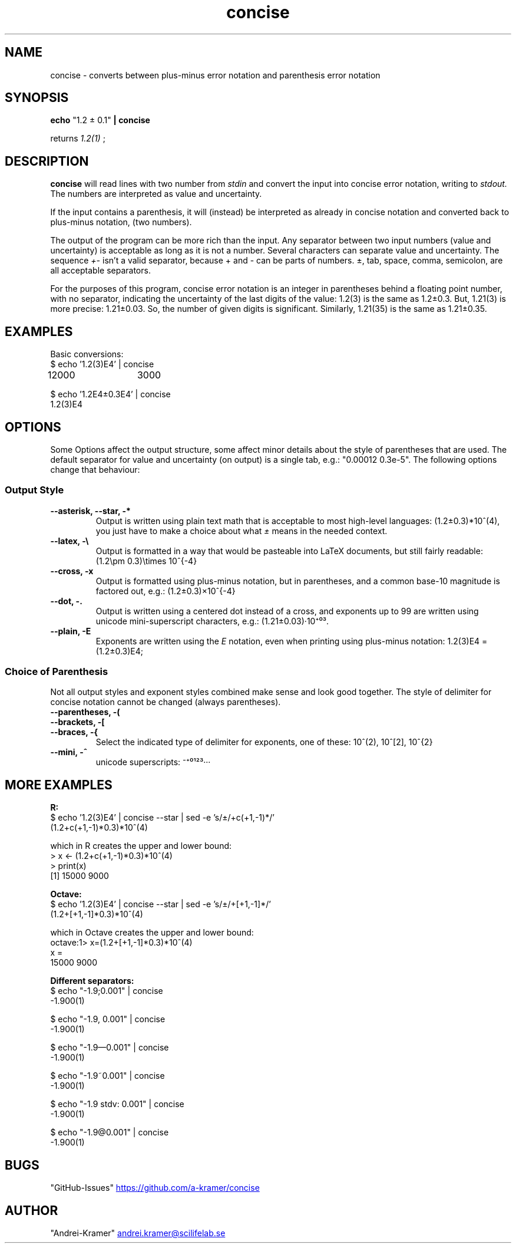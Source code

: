 .TH concise 1 "2022-03-17" "0.1" "rpn-math-package"
.SH NAME
concise - converts between plus-minus error notation and parenthesis error notation
.SH SYNOPSIS
.B echo
"1.2 ± 0.1"
.B | concise

returns
.I 1.2(1)
;

.SH DESCRIPTION
.B concise
will read lines with two number from
.I stdin
and convert the input into concise error notation, writing to
.I stdout.
The numbers are interpreted as value and uncertainty.

If the input contains a parenthesis, it will (instead) be interpreted
as already in concise notation and converted back to plus-minus
notation, (two numbers).

The output of the program can be more rich than the input. Any
separator between two input numbers (value and uncertainty) is
acceptable as long as it is not a number. Several characters can
separate value and uncertainty. The sequence
.I +-
isn't a valid separator, because + and - can be parts of numbers. ±, tab, space, comma, semicolon, are all acceptable separators.

For the purposes of this program, concise error notation is an integer
in parentheses behind a floating point number, with no separator,
indicating the uncertainty of the last digits of the value: 1.2(3) is
the same as 1.2±0.3. But, 1.21(3) is more precise: 1.21±0.03. So, the
number of given digits is significant. Similarly, 1.21(35) is the same
as 1.21±0.35.

.SH EXAMPLES

Basic conversions:
.EX
$ echo '1.2(3)E4' | concise
12000	3000
.EE

.EX
$ echo '1.2E4±0.3E4' | concise
1.2(3)E4
.EE

.SH OPTIONS

Some Options affect the output structure, some affect minor details about the style of parentheses that are used. The default separator for value and uncertainty (on output) is a single tab, e.g.: "0.00012	0.3e-5". The following options change that behaviour:

.SS Output Style
.TP
.B --asterisk, --star, -*
Output is written using plain text math that is acceptable to most high-level languages:
(1.2±0.3)*10^(4), you just have to make a choice about what
.I ±
means in the needed context.

.TP
.B --latex, -\\\\
Output is formatted in a way that would be pasteable into LaTeX documents, but still fairly readable: (1.2\\pm 0.3)\\times 10^{-4}

.TP
.B --cross, -x
Output is formatted using plus-minus notation, but in parentheses, and a common base-10 magnitude is factored out, e.g.: (1.2±0.3)×10^{-4}

.TP
.B --dot, -.
Output is written using a centered dot instead of a cross, and exponents up to 99 are written using unicode mini-superscript characters, e.g.: (1.21±0.03)·10⁺⁰³.

.TP
.B --plain, -E
Exponents are written using the
.I E
notation, even when printing using plus-minus notation: 1.2(3)E4 = (1.2±0.3)E4;

.SS Choice of Parenthesis

Not all output styles and exponent styles combined make sense and look
good together. The style of delimiter for concise notation cannot be
changed (always parentheses).

.TP
.B --parentheses, -(
.TQ
.B --brackets, -[
.TQ
.B --braces, -{
Select the indicated type of delimiter for exponents, one of these: 10^(2), 10^[2], 10^{2}

.TP
.B --mini, -^
unicode superscripts: ⁻⁺⁰¹²³···


.SH MORE EXAMPLES

. B R:
.EX
$ echo '1.2(3)E4' | concise --star | sed -e 's/±/+c(+1,-1)*/'
(1.2+c(+1,-1)*0.3)*10^(4)

which in R creates the upper and lower bound:
> x <- (1.2+c(+1,-1)*0.3)*10^(4)
> print(x)
[1] 15000  9000
.EE

.B Octave:
.EX
$ echo '1.2(3)E4' | concise --star | sed -e 's/±/+[+1,-1]*/'
(1.2+[+1,-1]*0.3)*10^(4)

which in Octave creates the upper and lower bound:
octave:1> x=(1.2+[+1,-1]*0.3)*10^(4)
x =
   15000    9000
.EE

.B Different separators:
.EX
$ echo "-1.9;0.001" | concise
-1.900(1)

$ echo "-1.9, 0.001" | concise
-1.900(1)

$ echo "-1.9—0.001" | concise 
-1.900(1)

$ echo "-1.9~0.001" | concise
-1.900(1)

$ echo "-1.9 stdv: 0.001" | concise
-1.900(1)

$ echo "-1.9@0.001" | concise
-1.900(1)
.EE

.SH BUGS

"GitHub-Issues"
.UR https://github.com/a-kramer/concise
.UE

.SH AUTHOR

"Andrei-Kramer"
.MT andrei.kramer@scilifelab.se
.ME
